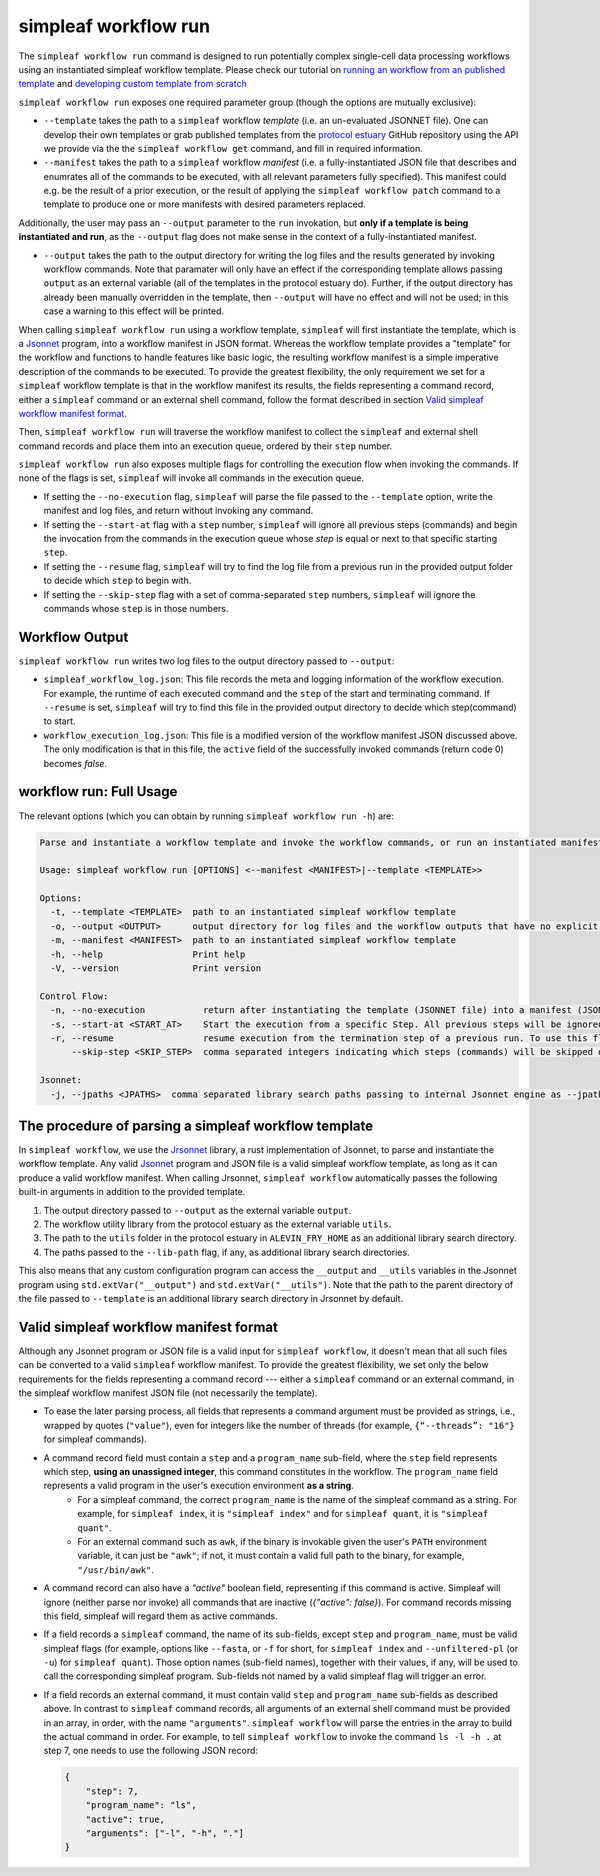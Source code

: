 simpleaf workflow run
=====================

The ``simpleaf workflow run`` command is designed to run potentially complex single-cell data processing workflows using an instantiated simpleaf workflow template. Please check our tutorial on `running an workflow from an published template <https://combine-lab.github.io/alevin-fry-tutorials/2023/running-simpleaf-workflow/>`_ and `developing custom template from scratch <https://combine-lab.github.io/alevin-fry-tutorials/2023/build-simpleaf-workflow/>`_

``simpleaf workflow run`` exposes one required parameter group (though the options are mutually exclusive): 

* ``--template`` takes the path to a ``simpleaf`` workflow *template* (i.e. an un-evaluated JSONNET file). One can develop their own templates or grab published templates from the `protocol estuary <hhttps://github.com/COMBINE-lab/protocol-estuary>`_ GitHub repository using the API we provide via the the ``simpleaf workflow get`` command, and fill in required information. 
* ``--manifest`` takes the path to a ``simpleaf`` workflow *manifest* (i.e. a fully-instantiated JSON file that describes and enumrates all of the commands to be executed, with all relevant parameters fully specified).  This manifest could e.g. be the result of a prior execution, or the result of applying the ``simpleaf workflow patch`` command to a template to produce one or more manifests with desired parameters replaced.

Additionally, the user may pass an ``--output`` parameter to the ``run`` invokation, but **only if a template is being instantiated and run**, as the ``--output`` flag does not 
make sense in the context of a fully-instantiated manifest.

* ``--output`` takes the path to the output directory for writing the log files and the results generated by invoking workflow commands.  Note that paramater will only have an effect if the 
  corresponding template allows passing ``output`` as an external variable (all of the templates in the protocol estuary do).  Further, if the output directory has already been manually
  overridden in the template, then ``--output`` will have no effect and will not be used; in this case a warning to this effect will be printed.

When calling ``simpleaf workflow run`` using a workflow template, ``simpleaf`` will first instantiate the  template, which is a `Jsonnet <https://jsonnet.org/>`_ program, into a workflow manifest in JSON format. Whereas the workflow template provides a "template" for the workflow and functions to handle features like basic logic, the resulting workflow manifest is a simple imperative description of the commands to be executed. To provide the greatest flexibility, the only requirement we set for a ``simpleaf`` workflow template is that in the workflow manifest its results, the fields representing a command record, either a ``simpleaf`` command or an external shell command, follow the format described in section `Valid simpleaf workflow manifest format`_. 

Then, ``simpleaf workflow run`` will traverse the workflow manifest to collect the ``simpleaf`` and external shell command records and place them into an execution queue, ordered by their ``step`` number.

``simpleaf workflow run`` also exposes multiple flags for controlling the execution flow when invoking the commands. If none of the flags is set, ``simpleaf`` will invoke all commands in the execution queue. 

* If setting the ``--no-execution`` flag, ``simpleaf`` will parse the file passed to the ``--template`` option, write the manifest and log files, and return without invoking any command.
* If setting the ``--start-at`` flag with a ``step`` number, ``simpleaf`` will ignore all previous steps (commands) and begin the invocation from the commands in the execution queue whose `step` is equal or next to that specific starting ``step``.
* If setting the ``--resume`` flag, ``simpleaf`` will try to find the log file from a previous run in the provided output folder to decide which ``step`` to begin with.
* If setting the ``--skip-step`` flag with a set of comma-separated ``step`` numbers, ``simpleaf`` will ignore the commands whose ``step`` is in those numbers. 

Workflow Output
^^^^^^^^^^^^^^^

``simpleaf workflow run`` writes two log files to the output directory passed to ``--output``:

* ``simpleaf_workflow_log.json``: This file records the meta and logging information of the workflow execution. For example, the runtime of each executed command and the ``step`` of the start and terminating command. If ``--resume`` is set, ``simpleaf`` will try to find this file in the provided output directory to decide which step(command) to start.
* ``workflow_execution_log.json``: This file is a modified version of the workflow manifest JSON discussed above. The only modification is that in this file, the ``active`` field of the successfully invoked commands (return code 0) becomes `false`.  

workflow run: Full Usage
^^^^^^^^^^^^^^^^^^^^^^^^

The relevant options (which you can obtain by running ``simpleaf workflow run -h``) are:

.. code-block:: console

  Parse and instantiate a workflow template and invoke the workflow commands, or run an instantiated manifest directly

  Usage: simpleaf workflow run [OPTIONS] <--manifest <MANIFEST>|--template <TEMPLATE>>

  Options:
    -t, --template <TEMPLATE>  path to an instantiated simpleaf workflow template
    -o, --output <OUTPUT>      output directory for log files and the workflow outputs that have no explicit output directory
    -m, --manifest <MANIFEST>  path to an instantiated simpleaf workflow template
    -h, --help                 Print help
    -V, --version              Print version

  Control Flow:
    -n, --no-execution           return after instantiating the template (JSONNET file) into a manifest (JSON foramt) without actually executing the resulting manifest
    -s, --start-at <START_AT>    Start the execution from a specific Step. All previous steps will be ignored [default: 1]
    -r, --resume                 resume execution from the termination step of a previous run. To use this flag, the output directory must contains the JSON file generated from a previous run
        --skip-step <SKIP_STEP>  comma separated integers indicating which steps (commands) will be skipped during the execution

  Jsonnet:
    -j, --jpaths <JPATHS>  comma separated library search paths passing to internal Jsonnet engine as --jpath flags


The procedure of parsing a simpleaf workflow template
^^^^^^^^^^^^^^^^^^^^^^^^^^^^^^^^^^^^^^^^^^^^^^^^^^^^^

In ``simpleaf workflow``, we use the `Jrsonnet <https://github.com/CertainLach/jrsonnet>`_ library, a rust implementation of Jsonnet, to parse and instantiate the workflow template. 
Any valid `Jsonnet <https://jsonnet.org/>`_  program and JSON file is a valid simpleaf workflow template, as long as it can produce a valid workflow manifest.
When calling Jrsonnet, ``simpleaf workflow`` automatically passes the following built-in arguments in addition to the provided template. 

1) The output directory passed to ``--output`` as the external variable ``output``.
2) The workflow utility library from the protocol estuary as the external variable ``utils``.
3) The path to the ``utils`` folder in the protocol estuary in ``ALEVIN_FRY_HOME`` as an additional library search directory.
4) The paths passed to the ``--lib-path`` flag, if any, as additional library search directories.

This also means that any custom configuration program can access the ``__output`` and ``__utils`` variables in the Jsonnet program using ``std.extVar("__output")`` and ``std.extVar("__utils")``. Note that the path to the parent directory of the file passed to ``--template`` is an additional library search directory in Jrsonnet by default.

Valid simpleaf workflow manifest format
^^^^^^^^^^^^^^^^^^^^^^^^^^^^^^^^^^^^^^^

Although any Jsonnet program or JSON file is a valid input for ``simpleaf workflow``, it doesn't mean that all such files can be converted to a valid ``simpleaf`` workflow manifest. To provide the greatest flexibility, we set only the below requirements for the fields representing a command record --- either a ``simpleaf`` command or an external command, in the simpleaf workflow manifest JSON file (not necessarily the template). 

* To ease the later parsing process, all fields that represents a  command argument must be provided as strings, i.e., wrapped by quotes (``"value"``), even for integers like the number of threads (for example, ``{“--threads”: "16"}`` for simpleaf commands).
* A command record field must contain a ``step`` and a ``program_name`` sub-field, where the ``step`` field represents which step, **using an unassigned integer**, this command constitutes in the workflow. The ``program_name`` field represents a valid program in the user's execution environment **as a string**. 
    * For a simpleaf command, the correct ``program_name`` is the name of the simpleaf command as a string. For example, for ``simpleaf index``, it is ``"simpleaf index"`` and for ``simpleaf quant``, it is ``"simpleaf quant"``.
    * For an external command such as ``awk``, if the binary is invokable given the user's ``PATH`` environment variable, it can just be ``"awk"``; if not, it must contain a valid full path to the binary, for example, ``"/usr/bin/awk"``.
* A command record can also have a `"active"` boolean field, representing if this command is active. Simpleaf will ignore (neither parse nor invoke) all commands that are inactive (`{"active": false}`). For command records missing this field, simpleaf will regard them as active commands.
* If a field records a ``simpleaf`` command, the name of its sub-fields, except ``step`` and ``program_name``, must be valid simpleaf flags (for example, options like ``--fasta``, or ``-f`` for short, for ``simpleaf index`` and ``--unfiltered-pl`` (or ``-u``) for ``simpleaf quant``). Those option names (sub-field names), together with their values, if any, will be used to call the corresponding simpleaf program. Sub-fields not named by a valid simpleaf flag will trigger an error.
* If a field records an external command, it must contain valid ``step`` and ``program_name`` sub-fields as described above. In contrast to ``simpleaf`` command records, all arguments of an external shell command must be provided in an array, in order, with the name ``"arguments"``. ``simpleaf workflow`` will parse the entries in the array to build the actual command in order. For example, to tell ``simpleaf workflow`` to invoke the command  ``ls -l -h .`` at step 7, one needs to use the following JSON record:

  .. code-block:: javascript

    {
        "step": 7,
        "program_name": "ls",
        "active": true,
        "arguments": ["-l", "-h", "."]
    }

